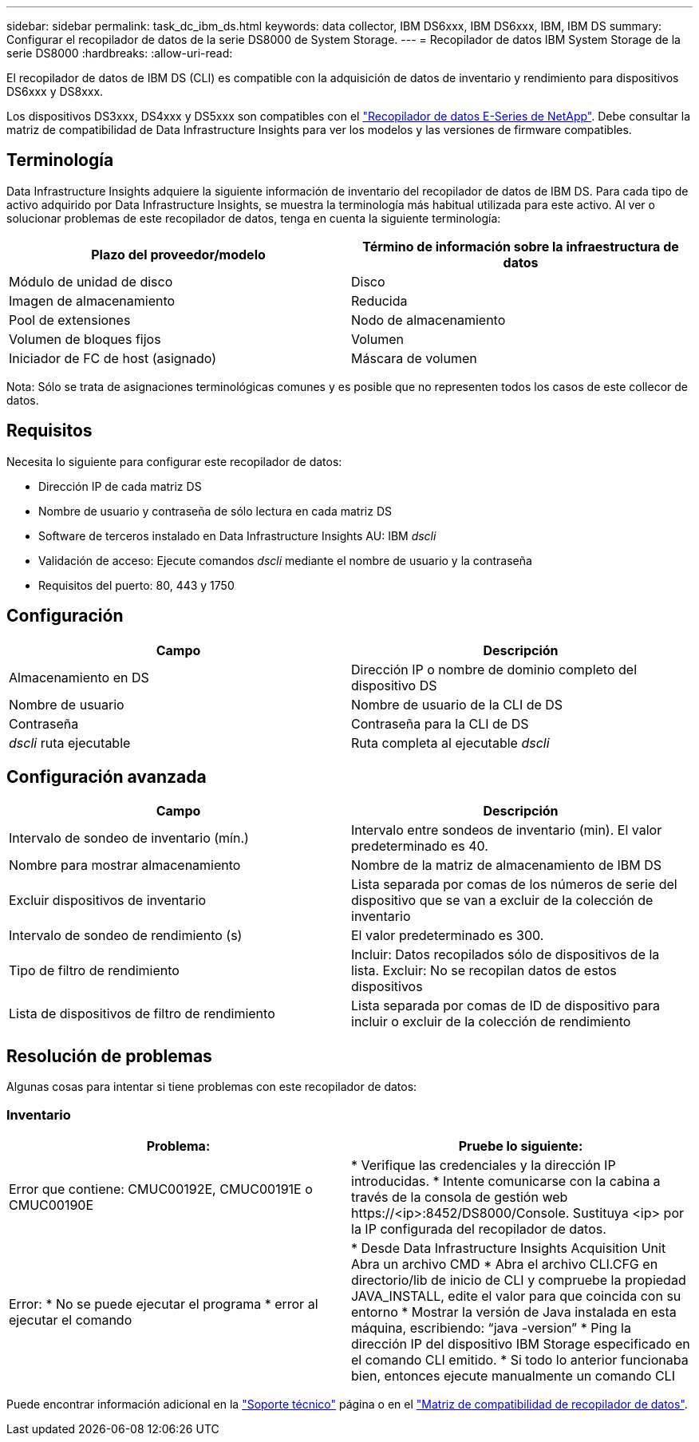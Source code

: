 ---
sidebar: sidebar 
permalink: task_dc_ibm_ds.html 
keywords: data collector, IBM DS6xxx, IBM DS6xxx, IBM, IBM DS 
summary: Configurar el recopilador de datos de la serie DS8000 de System Storage. 
---
= Recopilador de datos IBM System Storage de la serie DS8000
:hardbreaks:
:allow-uri-read: 


[role="lead"]
El recopilador de datos de IBM DS (CLI) es compatible con la adquisición de datos de inventario y rendimiento para dispositivos DS6xxx y DS8xxx.

Los dispositivos DS3xxx, DS4xxx y DS5xxx son compatibles con el link:task_dc_na_eseries.html["Recopilador de datos E-Series de NetApp"]. Debe consultar la matriz de compatibilidad de Data Infrastructure Insights para ver los modelos y las versiones de firmware compatibles.



== Terminología

Data Infrastructure Insights adquiere la siguiente información de inventario del recopilador de datos de IBM DS. Para cada tipo de activo adquirido por Data Infrastructure Insights, se muestra la terminología más habitual utilizada para este activo. Al ver o solucionar problemas de este recopilador de datos, tenga en cuenta la siguiente terminología:

[cols="2*"]
|===
| Plazo del proveedor/modelo | Término de información sobre la infraestructura de datos 


| Módulo de unidad de disco | Disco 


| Imagen de almacenamiento | Reducida 


| Pool de extensiones | Nodo de almacenamiento 


| Volumen de bloques fijos | Volumen 


| Iniciador de FC de host (asignado) | Máscara de volumen 
|===
Nota: Sólo se trata de asignaciones terminológicas comunes y es posible que no representen todos los casos de este collecor de datos.



== Requisitos

Necesita lo siguiente para configurar este recopilador de datos:

* Dirección IP de cada matriz DS
* Nombre de usuario y contraseña de sólo lectura en cada matriz DS
* Software de terceros instalado en Data Infrastructure Insights AU: IBM _dscli_
* Validación de acceso: Ejecute comandos _dscli_ mediante el nombre de usuario y la contraseña
* Requisitos del puerto: 80, 443 y 1750




== Configuración

[cols="2*"]
|===
| Campo | Descripción 


| Almacenamiento en DS | Dirección IP o nombre de dominio completo del dispositivo DS 


| Nombre de usuario | Nombre de usuario de la CLI de DS 


| Contraseña | Contraseña para la CLI de DS 


| _dscli_ ruta ejecutable | Ruta completa al ejecutable _dscli_ 
|===


== Configuración avanzada

[cols="2*"]
|===
| Campo | Descripción 


| Intervalo de sondeo de inventario (mín.) | Intervalo entre sondeos de inventario (min). El valor predeterminado es 40. 


| Nombre para mostrar almacenamiento | Nombre de la matriz de almacenamiento de IBM DS 


| Excluir dispositivos de inventario | Lista separada por comas de los números de serie del dispositivo que se van a excluir de la colección de inventario 


| Intervalo de sondeo de rendimiento (s) | El valor predeterminado es 300. 


| Tipo de filtro de rendimiento | Incluir: Datos recopilados sólo de dispositivos de la lista. Excluir: No se recopilan datos de estos dispositivos 


| Lista de dispositivos de filtro de rendimiento | Lista separada por comas de ID de dispositivo para incluir o excluir de la colección de rendimiento 
|===


== Resolución de problemas

Algunas cosas para intentar si tiene problemas con este recopilador de datos:



=== Inventario

[cols="2*"]
|===
| Problema: | Pruebe lo siguiente: 


| Error que contiene: CMUC00192E, CMUC00191E o CMUC00190E | * Verifique las credenciales y la dirección IP introducidas. * Intente comunicarse con la cabina a través de la consola de gestión web \https://<ip>:8452/DS8000/Console. Sustituya <ip> por la IP configurada del recopilador de datos. 


| Error: * No se puede ejecutar el programa * error al ejecutar el comando | * Desde Data Infrastructure Insights Acquisition Unit Abra un archivo CMD * Abra el archivo CLI.CFG en directorio/lib de inicio de CLI y compruebe la propiedad JAVA_INSTALL, edite el valor para que coincida con su entorno * Mostrar la versión de Java instalada en esta máquina, escribiendo: “java -version” * Ping la dirección IP del dispositivo IBM Storage especificado en el comando CLI emitido. * Si todo lo anterior funcionaba bien, entonces ejecute manualmente un comando CLI 
|===
Puede encontrar información adicional en la link:concept_requesting_support.html["Soporte técnico"] página o en el link:reference_data_collector_support_matrix.html["Matriz de compatibilidad de recopilador de datos"].

